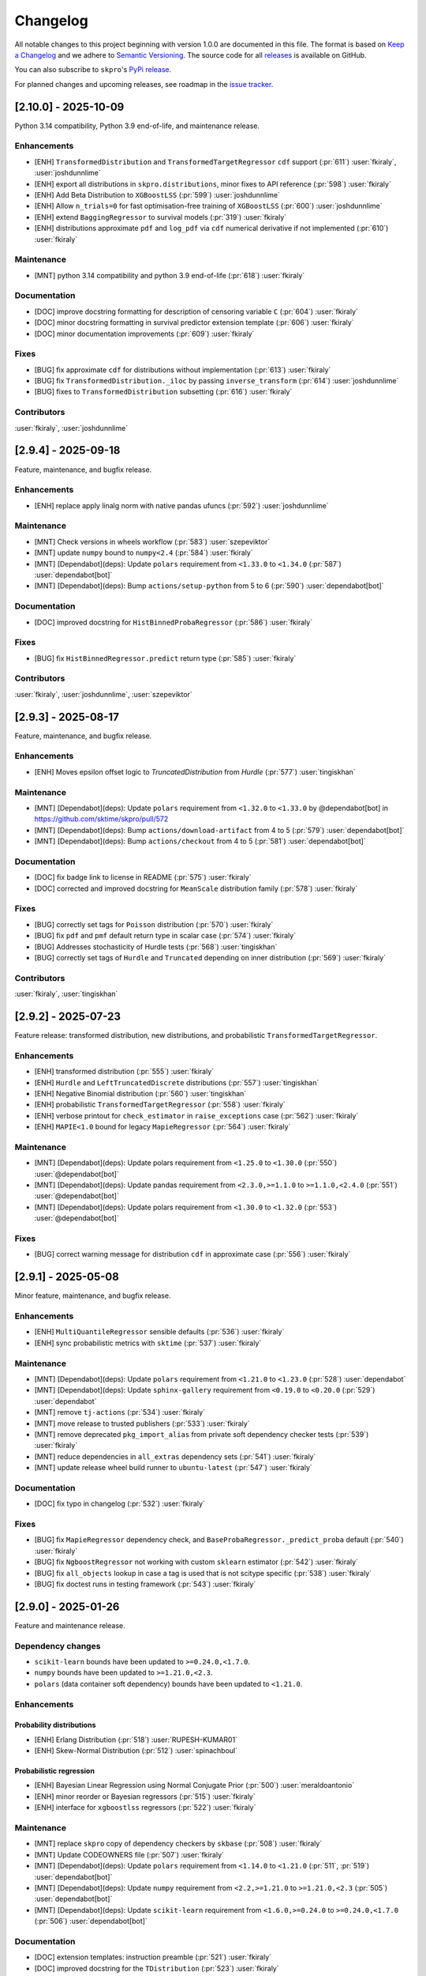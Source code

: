 =========
Changelog
=========

All notable changes to this project beginning with version 1.0.0 are
documented in this file. The format is based on
`Keep a Changelog <https://keepachangelog.com/en/1.0.0/>`_ and we adhere
to `Semantic Versioning <https://semver.org/spec/v2.0.0.html>`_. The source
code for all `releases <https://github.com/sktime/skpro/releases>`_
is available on GitHub.

You can also subscribe to ``skpro``'s
`PyPi release <https://libraries.io/pypi/skpro>`_.

For planned changes and upcoming releases, see roadmap in the
`issue tracker <https://github.com/sktime/skpro/issues>`_.


[2.10.0] - 2025-10-09
=====================

Python 3.14 compatibility, Python 3.9 end-of-life, and maintenance release.

Enhancements
~~~~~~~~~~~~

* [ENH] ``TransformedDistribution`` and ``TransformedTargetRegressor`` ``cdf`` support (:pr:`611`) :user:`fkiraly`, :user:`joshdunnlime`
* [ENH] export all distributions in ``skpro.distributions``, minor fixes to API reference (:pr:`598`) :user:`fkiraly`
* [ENH] Add Beta Distribution to ``XGBoostLSS`` (:pr:`599`) :user:`joshdunnlime`
* [ENH] Allow ``n_trials=0`` for fast optimisation-free training of ``XGBoostLSS`` (:pr:`600`) :user:`joshdunnlime`
* [ENH] extend ``BaggingRegressor`` to survival models (:pr:`319`) :user:`fkiraly`
* [ENH] distributions approximate ``pdf`` and ``log_pdf`` via ``cdf`` numerical derivative if not implemented (:pr:`610`) :user:`fkiraly`

Maintenance
~~~~~~~~~~~

* [MNT] python 3.14 compatibility and python 3.9 end-of-life (:pr:`618`) :user:`fkiraly`

Documentation
~~~~~~~~~~~~~

* [DOC] improve docstring formatting for description of censoring variable ``C`` (:pr:`604`) :user:`fkiraly`
* [DOC] minor docstring formatting in survival predictor extension template (:pr:`606`) :user:`fkiraly`
* [DOC] minor documentation improvements (:pr:`609`) :user:`fkiraly`

Fixes
~~~~~

* [BUG] fix approximate ``cdf`` for distributions without implementation (:pr:`613`) :user:`fkiraly`
* [BUG] fix ``TransformedDistribution._iloc`` by passing ``inverse_transform`` (:pr:`614`) :user:`joshdunnlime`
* [BUG] fixes to ``TransformedDistribution`` subsetting (:pr:`616`) :user:`fkiraly`

Contributors
~~~~~~~~~~~~

:user:`fkiraly`,
:user:`joshdunnlime`


[2.9.4] - 2025-09-18
====================

Feature, maintenance, and bugfix release.

Enhancements
~~~~~~~~~~~~

* [ENH] replace apply linalg norm with native pandas ufuncs (:pr:`592`) :user:`joshdunnlime`

Maintenance
~~~~~~~~~~~

* [MNT] Check versions in  wheels workflow (:pr:`583`) :user:`szepeviktor`
* [MNT] update ``numpy`` bound to ``numpy<2.4`` (:pr:`584`) :user:`fkiraly`
* [MNT] [Dependabot](deps): Update ``polars`` requirement from ``<1.33.0`` to ``<1.34.0`` (:pr:`587`) :user:`dependabot[bot]`
* [MNT] [Dependabot](deps): Bump ``actions/setup-python`` from 5 to 6 (:pr:`590`) :user:`dependabot[bot]`

Documentation
~~~~~~~~~~~~~

* [DOC] improved docstring for ``HistBinnedProbaRegressor`` (:pr:`586`) :user:`fkiraly`

Fixes
~~~~~

* [BUG] fix ``HistBinnedRegressor.predict`` return type (:pr:`585`) :user:`fkiraly`

Contributors
~~~~~~~~~~~~

:user:`fkiraly`,
:user:`joshdunnlime`,
:user:`szepeviktor`


[2.9.3] - 2025-08-17
====================

Feature, maintenance, and bugfix release.

Enhancements
~~~~~~~~~~~~

* [ENH] Moves epsilon offset logic to `TruncatedDistribution` from `Hurdle` (:pr:`577`) :user:`tingiskhan`

Maintenance
~~~~~~~~~~~

* [MNT] [Dependabot](deps): Update ``polars`` requirement from ``<1.32.0`` to ``<1.33.0`` by @dependabot[bot] in https://github.com/sktime/skpro/pull/572
* [MNT] [Dependabot](deps): Bump ``actions/download-artifact`` from 4 to 5 (:pr:`579`) :user:`dependabot[bot]`
* [MNT] [Dependabot](deps): Bump ``actions/checkout`` from 4 to 5 (:pr:`581`) :user:`dependabot[bot]`

Documentation
~~~~~~~~~~~~~

* [DOC] fix badge link to license in README (:pr:`575`) :user:`fkiraly`
* [DOC] corrected and improved docstring for ``MeanScale`` distribution family (:pr:`578`) :user:`fkiraly`

Fixes
~~~~~

* [BUG] correctly set tags for ``Poisson`` distribution (:pr:`570`) :user:`fkiraly`
* [BUG] fix ``pdf`` and ``pmf`` default return type in scalar case (:pr:`574`) :user:`fkiraly`
* [BUG] Addresses stochasticity of Hurdle tests (:pr:`568`) :user:`tingiskhan`
* [BUG] correctly set tags of ``Hurdle`` and ``Truncated`` depending on inner distribution (:pr:`569`) :user:`fkiraly`

Contributors
~~~~~~~~~~~~

:user:`fkiraly`,
:user:`tingiskhan`


[2.9.2] - 2025-07-23
====================

Feature release: transformed distribution, new distributions, and probabilistic ``TransformedTargetRegressor``.

Enhancements
~~~~~~~~~~~~

* [ENH] transformed distribution (:pr:`555`) :user:`fkiraly`
* [ENH] ``Hurdle`` and ``LeftTruncatedDiscrete`` distributions (:pr:`557`) :user:`tingiskhan`
* [ENH] Negative Binomial distribution (:pr:`560`) :user:`tingiskhan`
* [ENH] probabilistic ``TransformedTargetRegressor`` (:pr:`558`) :user:`fkiraly`
* [ENH] verbose printout for ``check_estimator`` in ``raise_exceptions`` case (:pr:`562`) :user:`fkiraly`
* [ENH] ``MAPIE<1.0`` bound for legacy ``MapieRegressor`` (:pr:`564`) :user:`fkiraly`

Maintenance
~~~~~~~~~~~

* [MNT] [Dependabot](deps): Update polars requirement from ``<1.25.0`` to ``<1.30.0`` (:pr:`550`) :user:`@dependabot[bot]`
* [MNT] [Dependabot](deps): Update pandas requirement from ``<2.3.0,>=1.1.0`` to ``>=1.1.0,<2.4.0`` (:pr:`551`) :user:`@dependabot[bot]`
* [MNT] [Dependabot](deps): Update polars requirement from ``<1.30.0`` to ``<1.32.0``  (:pr:`553`) :user:`@dependabot[bot]`

Fixes
~~~~~

* [BUG] correct warning message for distribution ``cdf`` in approximate case (:pr:`556`) :user:`fkiraly`


[2.9.1] - 2025-05-08
====================

Minor feature, maintenance, and bugfix release.

Enhancements
~~~~~~~~~~~~

* [ENH] ``MultiQuantileRegressor`` sensible defaults (:pr:`536`) :user:`fkiraly`
* [ENH] sync probabilistic metrics with ``sktime`` (:pr:`537`) :user:`fkiraly`

Maintenance
~~~~~~~~~~~

* [MNT] [Dependabot](deps): Update ``polars`` requirement from ``<1.21.0`` to ``<1.23.0`` (:pr:`528`) :user:`dependabot`
* [MNT] [Dependabot](deps): Update ``sphinx-gallery`` requirement from ``<0.19.0`` to ``<0.20.0`` (:pr:`529`) :user:`dependabot`
* [MNT] remove ``tj-actions`` (:pr:`534`) :user:`fkiraly`
* [MNT] move release to trusted publishers (:pr:`533`) :user:`fkiraly`
* [MNT] remove deprecated ``pkg_import_alias`` from private soft dependency checker tests (:pr:`539`) :user:`fkiraly`
* [MNT] reduce dependencies in ``all_extras`` dependency sets (:pr:`541`) :user:`fkiraly`
* [MNT] update release wheel build runner to ``ubuntu-latest`` (:pr:`547`) :user:`fkiraly`

Documentation
~~~~~~~~~~~~~

* [DOC] fix typo in changelog (:pr:`532`) :user:`fkiraly`

Fixes
~~~~~

* [BUG] fix ``MapieRegressor`` dependency check, and ``BaseProbaRegressor._predict_proba`` default (:pr:`540`) :user:`fkiraly`
* [BUG] fix ``NgboostRegressor`` not working with custom ``sklearn`` estimator (:pr:`542`) :user:`fkiraly`
* [BUG] fix ``all_objects`` lookup in case a tag is used that is not scitype specific (:pr:`538`) :user:`fkiraly`
* [BUG] fix doctest runs in testing framework (:pr:`543`) :user:`fkiraly`


[2.9.0] - 2025-01-26
====================

Feature and maintenance release.

Dependency changes
~~~~~~~~~~~~~~~~~~

* ``scikit-learn`` bounds have been updated to ``>=0.24.0,<1.7.0``.
* ``numpy`` bounds have been updated to ``>=1.21.0,<2.3``.
* ``polars`` (data container soft dependency) bounds have been updated to ``<1.21.0``.

Enhancements
~~~~~~~~~~~~

Probability distributions
^^^^^^^^^^^^^^^^^^^^^^^^^

* [ENH] Erlang Distribution (:pr:`518`) :user:`RUPESH-KUMAR01`
* [ENH] Skew-Normal Distribution (:pr:`512`) :user:`spinachboul`

Probabilistic regression
^^^^^^^^^^^^^^^^^^^^^^^^

* [ENH] Bayesian Linear Regression using Normal Conjugate Prior (:pr:`500`) :user:`meraldoantonio`
* [ENH] minor reorder or Bayesian regressors (:pr:`515`) :user:`fkiraly`
* [ENH] interface for ``xgboostlss`` regressors (:pr:`522`) :user:`fkiraly`


Maintenance
~~~~~~~~~~~

* [MNT] replace ``skpro`` copy of dependency checkers by ``skbase`` (:pr:`508`) :user:`fkiraly`
* [MNT] Update CODEOWNERS file (:pr:`507`) :user:`fkiraly`
* [MNT] [Dependabot](deps): Update ``polars`` requirement from ``<1.14.0`` to ``<1.21.0`` (:pr:`511`, :pr:`519`) :user:`dependabot[bot]`
* [MNT] [Dependabot](deps): Update ``numpy`` requirement from ``<2.2,>=1.21.0`` to ``>=1.21.0,<2.3`` (:pr:`505`) :user:`dependabot[bot]`
* [MNT] [Dependabot](deps): Update ``scikit-learn`` requirement from ``<1.6.0,>=0.24.0`` to ``>=0.24.0,<1.7.0`` (:pr:`506`) :user:`dependabot[bot]`

Documentation
~~~~~~~~~~~~~

* [DOC] extension templates: instruction preamble (:pr:`521`) :user:`fkiraly`
* [DOC] improved docstring for the ``TDistribution`` (:pr:`523`) :user:`fkiraly`

Contributors
~~~~~~~~~~~~

:user:`fkiraly`,
:user:`meraldoantonio`,
:user:`RUPESH-KUMAR01`,
:user:`spinachboul`


[2.8.0] - 2024-11-17
====================

Feature and maintenance release.

Dependency changes
~~~~~~~~~~~~~~~~~~

* ``scikit-base`` bounds have been updated to ``>=0.6.1,<0.13.0``.
* ``pymc`` is now a soft dependency, for probabilistic regressors.
* ``polars`` (data container soft dependency) bounds have been updated to ``<1.14.0``.

Enhancements
~~~~~~~~~~~~

* [ENH] Creating a new Bayesian Regressor with ``pymc`` as a backend (:pr:`358`) :user:`meraldoantonio`
* [ENH] add suite test for docstring and ``get_test_params`` coverage (:pr:`482`) :user:`fkiraly`
* [ENH] Synchronize dependency checker with ``sktime`` counterpart (:pr:`490`) :user:`meraldoantonio`

Maintenance
~~~~~~~~~~~

* [MNT] fix failing ``code-quality`` CI step (:pr:`483`) :user:`fkiraly`
* [MNT] [Dependabot](deps): Update ``scikit-base`` requirement from ``<0.12.0,>=0.6.1`` to ``>=0.6.1,<0.13.0`` (:pr:`483`) :user:`dependabot[bot]`
* [MNT] [Dependabot](deps): Update ``sphinx-gallery`` requirement from ``<0.18.0`` to ``<0.19.0`` (:pr:`481`) :user:`dependabot[bot]`
* [MNT] [Dependabot](deps): Update ``sphinx-issues`` requirement from ``<5.0.0`` to ``<6.0.0`` (:pr:`484`) :user:`dependabot[bot]`
* [MNT] [Dependabot](deps): Update ``polars`` requirement from ``<1.10.0`` to ``<1.14.0`` (:pr:`491`) :user:`dependabot[bot]`
* [MNT] [Dependabot](deps): Bump codecov/codecov-action from ``4`` to ``5`` (:pr:`494`) :user:`dependabot[bot]`

Documentation
~~~~~~~~~~~~~

* [DOC] in docstring, rename ``Example``  to ``Examples`` sections (:pr:`487`) :user:`fkiraly`

Contributors
~~~~~~~~~~~~

:user:`fkiraly`,
:user:`meraldoantonio`


[2.7.0] - 2024-10-08
====================

Maintenance release with ``python 3.13`` support.

Also contains:

* new ``update`` unified interface point for probabilistic regressors,
  to enable online learning and Bayesian updates in models
* dependency updates

Dependency changes
~~~~~~~~~~~~~~~~~~

* ``skpro`` is now compatible with ``python 3.13``.
* ``scikit-base`` bounds have been updated to ``>=0.6.1,<0.12.0``.
* ``polars`` (data container soft dependency) bounds have been updated to ``<1.10.0``.
* dead (unimported) soft dependencies have been removed: ``attrs``, ``tabulate``, ``uncertainties``.

Core interface changes
~~~~~~~~~~~~~~~~~~~~~~

Probabilistic regressors and time-to-event predictors now have an ``update`` method.
The ``update`` method is the unified interface point for incremental fitting strategies,
such as online learning, efficient re-fit strategies, or Bayesian updates.

Whether a non-trivial ``update`` method is implemented depends on the specific estimator,
this can be inspected via the ``capability:update`` tag of the estimator.

Estimators without a dedicated ``update`` method, that is, those with
``capability:update=False``, implement the trivial ``update`` where no update
is performed, with the internal estimator state remaining unchanged.

Enhancements
~~~~~~~~~~~~

* [ENH] online update capability for probabilistic regressors (:pr:`462`) :user:`fkiraly`
* [ENH] online refitting strategy after N data points (:pr:`469`) :user:`fkiraly`
* [ENH] ``datatypes`` examples - docstrings, deepcopy (:pr:`466`) :user:`fkiraly`
* [ENH] sync proba predict utils with ``sktime`` (:pr:`465`) :user:`fkiraly`
* [ENH] minor refactor - remove unnecessary `__init__` methods in `datatypes` module (:pr:`475`) :user:`fkiraly`

Maintenance
~~~~~~~~~~~

* [MNT] ``python 3.13`` support, add ``3.13`` to CI test matrix (:pr:`471`) :user:`fkiraly`
* [MNT] differential testing - handle non-package changes in ``pyproject.toml`` (:pr:`472`) :user:`fkiraly`
* [MNT] change macos runners to ``macos-latest`` version (:pr:`477`) :user:`fkiraly`
* [MNT] [Dependabot](deps): Update ``scikit-base`` requirement from ``<0.10.0,>=0.6.1`` to ``>=0.6.1,<0.12.0`` (:pr:`468`) :user:`dependabot[bot]`
* [MNT] [Dependabot](deps): Update ``polars`` requirement from ``<1.7.0`` to ``<1.10.0`` (:pr:`473`) :user:`dependabot[bot]`


[2.6.0] - 2024-09-08
====================

Maintenance release with scheduled deprecations and updates.

Dependency changes
~~~~~~~~~~~~~~~~~~

* ``numpy`` bounds have been updated to ``>=1.21.0,<2.2``.
* ``scikit-base`` bounds have been updated to ``>=0.6.1,<0.10.0``.

Enhancements
~~~~~~~~~~~~

* [ENH] refactor ``datatypes`` mtypes - checkers, converters (:pr:`392`) :user:`fkiraly`
* [ENH] refactor ``datatypes`` mtypes - example fixtures (:pr:`458`) :user:`fkiraly`

Maintenance
~~~~~~~~~~~

* [MNT] [Dependabot](deps): Update ``scikit-base`` requirement from ``<0.9.0,>=0.6.1`` to ``>=0.6.1,<0.10.0`` (:pr:`454`) :user:`dependabot[bot]`
* [MNT] [Dependabot](deps): Update ``numpy`` requirement from ``<2.1,>=1.21.0`` to ``>=1.21.0,<2.2`` (:pr:`453`) :user:`dependabot[bot]`


[2.5.1] - 2024-09-07
====================

Minor feature and bugfix release.

Dependency changes
~~~~~~~~~~~~~~~~~~

* ``polars`` (data container and parallelization back-end) bounds have been updated to ``<1.7.0``

Enhancements
~~~~~~~~~~~~

* [ENH] Polars adapter enhancements (:pr:`449`) :user:`julian-fong`

Maintenance
~~~~~~~~~~~

* [MNT] [Dependabot](deps): Update polars requirement from ``<1.5.0`` to ``<1.7.0`` (:pr:`456`) :user:`dependabot[bot]`

Fixes
~~~~~

* [BUG] changelog utility: fix termination condition to retrieve merged PR (:pr:`448`) :user:`fkiraly`
* [BUG] Update ``skpro.utils.git_diff`` to fix issue with encoding  (:pr:`452`) :user:`julian-fong`
* [BUG] fix variance bug in ``DummyProbaRegressor`` (:pr:`455`) :user:`fkiraly`

Documentation
~~~~~~~~~~~~~

* [DOC] minor updates to ``README.md`` (:pr:`451`) :user:`fkiraly`

Contributors
~~~~~~~~~~~~

:user:`fkiraly`,
:user:`julian-fong`

[2.5.0] - 2024-08-02
====================

Maintenance release with scheduled deprecations and updates.

Kindly also note the python 3.8 End-of-life warning below.

Dependency changes
~~~~~~~~~~~~~~~~~~

* ``polars`` (data container soft dependency) bounds have been updated to ``<1.5.0``.

Deprecations and removals
~~~~~~~~~~~~~~~~~~~~~~~~~

Python 3.8 End-of-life
^^^^^^^^^^^^^^^^^^^^^^

``skpro`` now requires Python version ``>=3.9``.
No errors will be raised on Python 3.8, but test coverage and support for
Python 3.8 has been dropped.

Kindly note for context: python 3.8 will reach end of life
in October 2024, and multiple ``skpro`` core dependencies,
including ``scikit-learn``, have already dropped support for 3.8.

Probability distributions
^^^^^^^^^^^^^^^^^^^^^^^^^

* In QPD distributions, deprecated parameters ``dist_shape``, ``version``
  have been removed entirely. Instead of ``version``, users should use
  ``base_dist``. Instead of ``dist_shape``, users should pass an ``skpro``
  distribution to ``base_dist``, with the desired shape parameters.

Probabilistic regression
^^^^^^^^^^^^^^^^^^^^^^^^

* in probabilistic regressor tuners ``GridSearchCV``, ``RandomizedSearchCV``,
  use of ``joblib`` backend specific parameters ``n_jobs``,
  ``pre_dispatch`` have been removed.
  Users should pass backend parameters via the ``backend_params`` parameter instead.
* in ``GLMRegressor``, parameters have been reordered to be consistent with
  the docstring, after a deprecation period.

Contents
~~~~~~~~

* [MNT] python 3.8 end-of-life - remove 3.8 support and tags (:pr:`443`) :user:`fkiraly`
* [MNT] 2.5.0 deprecations and change actions (:pr:`443`) :user:`fkiraly`
* [MNT] ensure ``CyclicBoosting`` is consistent with deprecations in ``QPD_Johnson`` (:pr:`446`) :user:`fkiraly`
* [MNT] [Dependabot](deps): Update ``polars`` requirement from ``<1.3.0`` to ``<1.5.0``(:pr:`442`) :user:`dependabot[bot]`
* [MNT] release workflow: Upgrade deprecated pypa action parameter #6878 (:pr:`445`) :user:`szepeviktor`

Contributors
~~~~~~~~~~~~

:user:`fkiraly`,
:user:`szepviktor`


[2.4.2] - 2024-08-02
====================

Highlights
~~~~~~~~~~

* Multiclass classification reduction using Histograms (:pr:`410`) :user:`ShreeshaM07`
* ``DummyProbaRegressor`` - probabilistic dummy regressor (:pr:`437`) :user:`julian-fong`
* new probability distributions interfaced: Inverse Gamma, Truncated Normal (:pr:`415`, :pr:`421`) :user:`meraldoantonio`, :user:`ShreeshaM07`
* various ``numpy 2`` compatibility fixes (:pr:`414`, :pr:`436`) :user:`ShreeshaM07`, :user:`fkiraly`

Enhancements
~~~~~~~~~~~~

Data types, checks, conversions
^^^^^^^^^^^^^^^^^^^^^^^^^^^^^^^

* [ENH] Syncing datatypes module ``_check.py`` and ``_convert.py`` with ``sktime`` (:pr:`432`) :user:`julian-fong`

Probability distributions
^^^^^^^^^^^^^^^^^^^^^^^^^

* [ENH] Inverse Gamma distribution (:pr:`415`) :user:`meraldoantonio`
* [ENH] Truncated Normal distribution (:pr:`421`) :user:`ShreeshaM07`

Probabilistic regression
^^^^^^^^^^^^^^^^^^^^^^^^

* [ENH] Multiclass classification reduction using Histograms (:pr:`410`) :user:`ShreeshaM07`
* [ENH] ``DummyProbaRegressor`` - probabilistic dummy regressor (:pr:`437`) :user:`julian-fong`

Test framework
^^^^^^^^^^^^^^

* [ENH] differential testing for CI tests (:pr:`435`) :user:`fkiraly`

Fixes
~~~~~

Probability distributions
^^^^^^^^^^^^^^^^^^^^^^^^^

* [BUG] Histogram Distribution: address ``np.broadcast_arrays`` deprecation of writable return in ``numpy 2.0.0`` (:pr:`414`) :user:`ShreeshaM07`

Maintenance
~~~~~~~~~~~

* [MNT] [Dependabot](deps): Update scikit-survival requirement from ``<0.23.0`` to ``<0.24.0`` (:pr:`419`) :user:`dependabot[bot]`
* [MNT] [Dependabot](deps): Update polars requirement from ``<0.21.0`` to ``<1.1.0`` (:pr:`418`) :user:`dependabot[bot]`
* [MNT] [Dependabot](deps): Update polars requirement from ``<1.1.0`` to ``<1.2.0`` (:pr:`420`) :user:`dependabot[bot]`
* [MNT] [Dependabot](deps): Update polars requirement from ``<1.2.0`` to ``<1.3.0`` (:pr:`425`) :user:`dependabot[bot]`
* [MNT] [Dependabot](deps): Update sphinx-gallery requirement from ``<0.17.0`` to ``<0.18.0`` (:pr:`431`) :user:`dependabot[bot]`
* [MNT] [Dependabot](deps): Update sphinx requirement from ``!=7.2.0,<8.0.0`` to ``!=7.2.0,<9.0.0`` (:pr:`438`) :user:`dependabot[bot]`
* [MNT] sync differential testing utilities with ``sktime`` (:pr:`434`) :user:`fkiraly`
* [MNT] fix ``numpy 2`` incompatibility of ``Pareto`` distribution (:pr:`436`) :user:`fkiraly`

Contributors
~~~~~~~~~~~~

:user:`fkiraly`,
:user:`julian-fong`,
:user:`meraldoantonio`,
:user:`ShreeshaM07`


[2.4.1] - 2024-06-26
====================

Maintenance hotfix release with ``scipy 1.14.X`` compatibility.


[2.4.0] - 2024-06-23
====================

Maintenance release with ``numpy 2.0.X`` compatibility, scheduled
deprecations and updates.

Dependency changes
~~~~~~~~~~~~~~~~~~

* ``numpy`` bounds have been updated to ``>=1.21.0,<2.1.0``.

Contents
~~~~~~~~

* [MNT] increase ``numpy`` bound to ``numpy < 2.1``, ``numpy 2`` compatibility
  (:pr:`393`) :user:`fkiraly`
* [MNT] 2.4.0 deprecations and change actions (:pr:`404`) :user:`fkiraly`


[2.3.2] - 2024-06-22
====================

Highlights
~~~~~~~~~~

* ``GLM`` now supports multiple ``distributions`` and ``link`` function
  (:pr:`384`) :user:`ShreeshaM07`
* new metrics: interval width, area under calibration curve (:pr:`391`) :user:`fkiraly`
* histogram distribution (:pr:`382`) :user:`ShreeshaM07`
* new distributions with non-negative support:
  Half Normal, Half Cauchy, Half Logistic, Log Laplace, Pareto
  (:pr:`363`, :pr:`371`, :pr:`373`, :pr:`374`, :pr:`396`)
  :user:`SaiRevanth25`, :user:`sukjingitsit`
* mean-scale family of distributions, composable with any real distribution
  (:pr:`282`) :user:`fkiraly`

Enhancements
~~~~~~~~~~~~

Probability distributions
^^^^^^^^^^^^^^^^^^^^^^^^^

* [ENH] mean-scale family of distributions, composite (:pr:`282`) :user:`fkiraly`
* [ENH] Half Normal Distribution (:pr:`363`) :user:`SaiRevanth25`
* [ENH] Half Cauchy Distribution (:pr:`371`) :user:`SaiRevanth25`
* [ENH] Half Logistic Distribution (:pr:`373`) :user:`SaiRevanth25`
* [ENH] Log Laplace Distribution (:pr:`374`) :user:`SaiRevanth25`
* [ENH] Histogram distribution (:pr:`382`) :user:`ShreeshaM07`
* [ENH] Pareto distribution (:pr:`396`) :user:`sukjingitsit`

Probabilistic regression
^^^^^^^^^^^^^^^^^^^^^^^^

* [ENH] ``GLM`` with multiple ``distributions`` and ``link`` function support (:pr:`384`) :user:`ShreeshaM07`
* [ENH] interval width and area under calibration curve metrics (:pr:`391`) :user:`fkiraly`

Test framework
^^^^^^^^^^^^^^

* [ENH] Tests for polars support for estimators (:pr:`370`) :user:`julian-fong`

Fixes
~~~~~

Probability distributions
^^^^^^^^^^^^^^^^^^^^^^^^^

* [BUG] fix ``test_methods_p`` logic when ``shuffle`` is ``True`` (:pr:`381`) :user:`ShreeshaM07`
* [BUG] ensure ``index`` and ``columns`` are taken into account in broadcasting if ``bc_params`` are set (:pr:`403`) :user:`fkiraly`

Probabilistic regression
^^^^^^^^^^^^^^^^^^^^^^^^

* [BUG] bugfix when ``None`` was specified for ``max_iter`` parameter in sklearn regressors (:pr:`386`) :user:`julian-fong`

Survival and time-to-event prediction
~~~~~~~~~~~~~~~~~~~~~~~~~~~~~~~~~~~~~

* [BUG] bugfix on #387 - changed paramset 3 to use ``ConditionUncensored`` instead of ``CoxPH`` (:pr:`388`) :user:`julian-fong`

Maintenance
~~~~~~~~~~~

* [MNT] Deprecation message for ``CyclicBoosting`` changes (:pr:`320`) :user:`setoguchi-naoki`
* [MNT] make ``BaseArrayDistribution`` private (:pr:`401`) :user:`fkiraly`

Documentation
~~~~~~~~~~~~~

* [DOC] fix typo in survival models API reference (:pr:`368`) :user:`fkiraly`
* [DOC] add ``scipy`` reference to interfaced distributions (:pr:`379`) :user:`fkiraly`
* [DOC] in API reference, order distributions by support (:pr:`400`) :user:`fkiraly`

Contributors
~~~~~~~~~~~~

:user:`fkiraly`,
:user:`julian-fong`,
:user:`SaiRevanth25`,
:user:`setoguchi-naoki`,
:user:`ShreeshaM07`,
:user:`sukjingitsit`


[2.3.1] - 2024-05-26
====================

Maintenance release with ``scikit-learn 1.5.X`` and ``scikit-base 0.8.X``
compatibility and minor enhancements.

Dependency changes
~~~~~~~~~~~~~~~~~~

* ``scikit-base`` bounds have been updated to ``>=0.6.1,<0.9.0``.
* ``scikit-learn`` bounds have been updated to ``>=0.24.0,<1.6.0``.

Deprecations and removals
~~~~~~~~~~~~~~~~~~~~~~~~~

* in probabilistic regressor tuners ``GridSearchCV``, ``RandomizedSearchCV``,
  use of ``joblib`` backend specific parameters ``n_jobs``,
  ``pre_dispatch`` has been deprecated, and will be removed in ``skpro`` 2.5.0.
  Users should pass backend parameters via the ``backend_params`` parameter instead.

Enhancements
~~~~~~~~~~~~

* [ENH] make ``get_packages_with_changed_specs`` safe to mutation of return
  (:pr:`348`) :user:`fkiraly`
* [ENH] EnbPI regressor for conformal prediction
  intervals (:pr:`343`) :user:`fkiraly`
* [ENH] improved default function to plot via ``BaseDistribution.plot``,
  depending on distribution type (:pr:`353`) :user:`fkiraly`
* [ENH] iid array distribution (:pr:`347`) :user:`fkiraly`
* [ENH] Correct algorithm in ``EnbpiRegressor`` (:pr:`351`) :user:`fkiraly`
* [ENH] Gamma Distribution (:pr:`355`) :user:`ShreeshaM07`
* [ENH] Alpha distribution (:pr:`356`) :user:`SaiRevanth25`

Fixes
~~~~~

* [BUG] fix ``test_run_test_for_class`` test logic (:pr:`345`) :user:`fkiraly`
* [BUG] fix ``random_state`` handling in ``BootstrapRegressor``
  (:pr:`344`) :user:`fkiraly`
* [BUG] fix ``spl`` index when subsetting ``Empirical`` distribution
  via ``iat`` (:pr:`352`) :user:`fkiraly`

Maintenance
~~~~~~~~~~~

* [MNT] isolate imports in ``changelog.py`` build util (:pr:`339`) :user:`fkiraly`
* [MNT] remove legacy base modules (:pr:`80`) :user:`fkiraly`
* [MNT] [Dependabot](deps): Update sphinx-design requirement from ``<0.6.0`` to
  ``<0.7.0`` (:pr:`357`) :user:`dependabot[bot]`
* [MNT] [Dependabot](deps): Update scikit-learn requirement from ``<1.5.0,>=0.24.0``
  to ``>=0.24.0,<1.6.0`` (:pr:`354`) :user:`dependabot[bot]`
* [MNT] Update ``scikit-base`` requirement from
  ``<0.8.0,>=0.6.1`` to ``>=0.6.1,<0.9.0`` (:pr:`366`) :user:`fkiraly`

Documentation
~~~~~~~~~~~~~

* [DOC] minor docs improvements (:pr:`359`) :user:`fkiraly`
* [DOC] fix download shields in readme (:pr:`360`) :user:`fkiraly`
* [DOC] fixing download shields in README (:pr:`361`) :user:`fkiraly`
* [DOC] fixing download shields in README (:pr:`362`) :user:`fkiraly`

Contributors
~~~~~~~~~~~~

:user:`fkiraly`,
:user:`SaiRevanth25`,
:user:`ShreeshaM07`


[2.3.0] - 2024-05-16
====================

Highlights
~~~~~~~~~~

* new tutorial notebooks for survival prediction and probability distributions (:pr:`303`, :pr:`305`) :user:`fkiraly`
* interface to ``ngboost`` probabilistic regressor and survival predictor (:pr:`215`, :pr:`301`, :pr:`309`, :pr:`332`) :user:`ShreeshaM07`
* interface to Poisson regressor from ``sklearn`` (:pr:`213`) :user:`nilesh05apr`
* probability distributions rearchitecture, including scalar valued distributions, e.g., ``Normal(mu=0, sigma=1)`` - see "core interface changes"
* probability distributions: illustrative and didactic plotting functionality, e.g., ``my_normal.plot("pdf")`` (:pr:`275`) :user:`fkiraly`
* more distributions: beta, chi-squared, delta, exponential, uniform - :user:`an20805`,
  :user:`malikrafsan`, :user:`ShreeshaM07`, :user:`sukjingitsit`

Core interface changes
~~~~~~~~~~~~~~~~~~~~~~

Probability distributions have been rearchitected with API improvements:

* all changes are fully downwards compatible with the previous API.
* distributions can now be scalar valued, e.g., ``Normal(mu=0, sigma=1)``.
  More generally, all distributions behave as scalar distributions if
  ``index`` and ``columns`` are not passed and all parameters passed are scalar.
  or scalar-like. In this case, methods such as ``pdf``,
  ``cdf`` or ``sample`` will return scalar (float) values instead of ``pd.DataFrame``.
* ``ndim`` and ``shape`` - distributions now possess an ``ndim`` property, which evaluates to 0 for
  scalar distributions, and 2 otherwise. The ``shape`` property evaluates to
  the empty tuple for scalar distributions, and to a 2-tuple with the shape for
  array-like distributions. This is in line with ``numpy`` conventions.
* ``plot`` - distributions now have a ``plot`` method, which can be used to plot any
  method of the distribution. The method is called as ``my_distr.plot("pdf")``
  or ``my_distribution.plot("cdf")``, or similar.
  If the distribution is scalar, this will create a single ``matplotlib`` plot in
  an ``ax`` object. DataFrame-like distributions will create a plot for each
  marginal component, returning ``fig`` with an array of ``ax`` objects, of same
  shape as the distribution object.
* ``head``, ``tail`` - distributions now possess ``head`` and ``tail`` methods,
  which return the first
  and last ``n`` rows of the distribution, respectively. This is useful for
  inspecting the distribution object in a Jupyter notebook, in particular when
  combined with ``plot``.
* ``at``, ``iat`` - distributions now possess ``at`` and ``iat`` subsetters,
  which can be used to
  subset a DataFrame-like distribution to a scalar distribution at a given
  integer index or location index, respectively.
* ``pdf``, ``pmf`` - all distributions
  now possess a ``pdf`` and ``pmf`` method, for probability density
  function and probability mass function. These are available for all distributions,
  continuous, discrete, and mixed. ``pdf`` returns the density of the continuous part
  of the distribution, ``pmf`` the mass of the discrete part. Continuous distributions
  will return 0 for ``pmf``, discrete distributions will return 0 for ``pdf``.
  Logarithmic versions of these methods are available as ``log_pdf`` and ``log_pmf``,
  these may be more numerically stable.
* ``surv``, ``haz`` - distributions now possess
  shorthand methods to return survival function evaluates,
  ``surv``, and hazard function evaluates, ``haz``. These are available for
  all distributions. In case of mixed distributions, hazard is computed with the
  continuous part of the distribution.
* ``distr:paramtype`` tag - distributions are now annotated with a new public tag:
  ``distr:paramtype`` indicates whether
  the distribution is ``"parametric"``, ``"non-parametric"``, or ``"composite"``.
  Parametric distributions have only numpy array-like or categorical parameters.
  Non-parametric distributions may have further types of parameters such as data-like,
  but no distributions. Composite distributions have other distributions as parameters.
* ``to_df``, ``get_params_df`` - parametric distributions
  now provide methods ``to_df``, ``get_params_df``,
  which allow to return distribution parameters coerced to ``DataFrame``, or ``dict``
  of ``DataFrame``, keyed by parameter names, respectively.
* the extension contract for distributions has been changed to a boilerplate layered
  design. Extenders will now implement private methods such as ``_pdf``, ``_cdf``,
  instead of overriding the public interface. This allows for more flexibility in
  boilerplate design, and ensures more consistent behavior across distributions.
  The new extension contract is documented in the new ``skpro`` extension template,
  ``extension_templates/distributions.py``.

Deprecations and removals
~~~~~~~~~~~~~~~~~~~~~~~~~

* At version 2.4.0, the ``bound`` parameter will be removed
  from the ``CyclicBoosting`` probabilistic
  supervised regression estimator, and will be replaced by use of ``lower`` or
  ``upper``. To retain previous behaviour, users should replace ``bound="U"``
  with ``upper=None`` and ``lower=None``; ``bound="L"`` with ``upper=None`` and
  ``lower`` set to the value of the lower bound; and ``bound="B"`` with both
  ``upper`` and ``lower`` set to the respective values.
  To silence the warnings and prevent exceptions occurring from 2.4.0,
  users should not explicitly set ``bounds``, and ensure values for any subsequent
  parameters are set as keyword arguments, not positional arguments.

Enhancements
~~~~~~~~~~~~

Probability distributions
^^^^^^^^^^^^^^^^^^^^^^^^^

* [ENH] probability distributions - boilerplate refactor (:pr:`265`) :user:`fkiraly`
* [ENH] probability distributions: convenience feature to coerce ``index`` and ``columns`` to ``pd.Index`` (:pr:`276`) :user:`fkiraly`
* [ENH] distribution ``quantile`` method for scalar distributions (:pr:`277`) :user:`fkiraly`
* [ENH] systematic suite tests for scalar probability distributions (:pr:`278`) :user:`fkiraly`
* [ENH] scalar test cases for probability distributions (:pr:`279`) :user:`fkiraly`
* [ENH] activate tests for distribution base class defaults (:pr:`266`) :user:`fkiraly`
* [ENH] probability distributions: illustrative and didactic plotting functionality (:pr:`275`) :user:`fkiraly`
* [ENH] Uniform Continuous distribution (:pr:`223`) :user:`an20805`
* [ENH] Chi-Squared Distribution (:pr:`217`) :user:`sukjingitsit`
* [ENH] Adapter for Scipy Distributions (:pr:`287`) :user:`malikrafsan`
* [ENH] simplify coercion in ``BaseDistribution._log_pdf`` and ``_pdf`` default (:pr:`293`) :user:`fkiraly`
* [ENH] Beta Distribution (:pr:`298`) :user:`malikrafsan`
* [ENH] distributions: ``pmf`` and ``log_pmf`` method (:pr:`295`) :user:`fkiraly`
* [ENH] Delta distribution (:pr:`299`) :user:`fkiraly`
* [ENH] distributions: survival and hazard function and defaults (:pr:`294`) :user:`fkiraly`
* [ENH] improved ``Empirical`` distribution - scalar mode, new API compatibility (:pr:`307`) :user:`fkiraly`
* [ENH] increase distribution default ``plot`` resolution (:pr:`308`) :user:`fkiraly`
* [ENH] distribution ``get_params`` in data frame format (:pr:`285`) :user:`fkiraly`
* [ENH] ``head`` and ``tail`` for distribution objects (:pr:`310`) :user:`fkiraly`
* [ENH] full support of hierarchical ``MultiIndex`` ``index`` in ``Empirical`` distribution, tests (:pr:`314`) :user:`fkiraly`
* [ENH] ``at`` and ``iat`` subsetters for distributions (:pr:`274`) :user:`fkiraly`
* [ENH] ``Exponential`` distribution (:pr:`325`) :user:`ShreeshaM07`
* [ENH] ``Mixture`` distribution upgrade - refactor to new extension interface, support scalar case (:pr:`315`) :user:`fkiraly`
* [ENH] native implementation of Johnson QPD family, explicit pdf (:pr:`327`) :user:`fkiraly`
* [ENH] improved defaults for ``BaseDistribution`` ``_mean``, ``_var``, and ``_energy_x`` (:pr:`330`) :user:`fkiraly`

Probabilistic regression
^^^^^^^^^^^^^^^^^^^^^^^^

* [ENH] interface to ``ngboost`` (:pr:`215`) :user:`ShreeshaM07`
* [ENH] interfacing Poisson regressor from sklearn (:pr:`213`) :user:`nilesh05apr`
* [ENH] refactor ``NGBoostRegressor`` to inherit ``NGBoostAdapter`` (:pr:`309`) :user:`ShreeshaM07`
* [ENH] ``Exponential`` dist in ``NGBoostRegressor``, ``NGBoostSurvival`` (:pr:`332`) :user:`ShreeshaM07`

Survival and time-to-event prediction
~~~~~~~~~~~~~~~~~~~~~~~~~~~~~~~~~~~~~

* [ENH] Delta point prediction baseline regressor (:pr:`300`) :user:`fkiraly`
* [ENH] Interface ``NGBSurvival`` from ``ngboost`` (:pr:`301`) :user:`ShreeshaM07`
* [ENH] in ``ConditionUncensored`` reducer, ensure coercion to float of ``C`` (:pr:`318`) :user:`fkiraly`

Test framework
^^^^^^^^^^^^^^

* [MNT] faster collection of differential tests through caching, test if pyproject change (:pr:`296`) :user:`fkiraly`

Fixes
~~~~~

Probability distributions
^^^^^^^^^^^^^^^^^^^^^^^^^

* [BUG] bugfixes for distribution base class default methods (:pr:`281`) :user:`fkiraly`
* [BUG] fix ``Empirical`` index to be ``pd.MultiIndex`` for hierarchical data index (:pr:`286`) :user:`fkiraly`
* [BUG] update Johnson QPDistributions with bugfixes and vectorization (cyclic-boosting ver.1.4.0) (:pr:`232`) :user:`setoguchi-naoki`
* [BUG] ``BaseDistribution._var``: fix missing factor 2 in Monte Carlo variance default method (:pr:`331`) :user:`fkiraly`

Survival and time-to-event prediction
~~~~~~~~~~~~~~~~~~~~~~~~~~~~~~~~~~~~~

* [BUG] fix ``CoxPH`` handling of ``statsmodels`` ``status`` variable (:pr:`306`) :user:`fkiraly`
* [BUG] fix survival metrics if ``C_true=None`` is passed (:pr:`316`) :user:`fkiraly`

Maintenance
~~~~~~~~~~~

* [MNT] [Dependabot](deps): Update ``sphinx-gallery`` requirement from ``<0.16.0`` to ``<0.17.0`` (:pr:`288`) :user:`dependabot[bot]`
* [MNT] move GHA runners consistently to ``ubuntu-latest``, ``windows-latest``, ``macos-13`` (:pr:`272`) :user:`fkiraly`
* [MNT] set macos runner for release workflow to ``macos-13`` (:pr:`273`) :user:`fkiraly`
* [MNT] fix binder environment (:pr:`297`) :user:`fkiraly`
* [MNT] moving ensemble regressors to ``regression.ensemble`` (:pr:`302`) :user:`fkiraly`
* [MNT] remove ``findiff`` soft dependency (:pr:`328`) :user:`fkiraly`
* [MNT] deprecation handling for ``CyclicBoosting`` (:pr:`329`) :user:`fkiraly`, :user:`setoguchi-naoki`
* [MNT] fix repository variables in changelog generator (:pr:`333`) :user:`fkiraly`

Documentation
~~~~~~~~~~~~~

* [DOC] add ``zenodo`` citation badge in README (:pr:`262`) :user:`fkiraly`
* [DOC] fix typo in changelog link (:pr:`263`) :user:`fkiraly`
* [DOC] typo fixes in Fisk AFT docstring (:pr:`264`) :user:`fkiraly`
* [DOC] fix minor typos in the changelog (:pr:`268`) :user:`fkiraly`
* [DOC] fixes to extension templates (:pr:`270`) :user:`fkiraly`
* [DOC] remove legacy examples (:pr:`271`) :user:`fkiraly`
* [DOC] correcting 2024 changelog dates (:pr:`280`) :user:`fkiraly`
* [DOC] add missing contributors to ``all-contributorsrc`` - :user:`an20805`, :user:`duydl`, :user:`sukjingitsit` (:pr:`284`) :user:`fkiraly`
* [DOC] tutorial notebook for probability distributions (:pr:`303`) :user:`fkiraly`
* [DOC] tutorial notebook for survival prediction (:pr:`305`) :user:`fkiraly`
* [DOC] visualizations for first intro vignette in intro notebook and minor updates (:pr:`311`) :user:`fkiraly`
* [DOC] improve docstrings of metrics (:pr:`317`) :user:`fkiraly`
* [DOC] Fix typos throughout the codebase (:pr:`338`) :user:`szepeviktor`

Contributors
~~~~~~~~~~~~

:user:`an20805`,
:user:`fkiraly`,
:user:`malikrafsan`,
:user:`nilesh05apr`,
:user:`setoguchi-naoki`,
:user:`ShreeshaM07`,
:user:`sukjingitsit`,
:user:`szepeviktor`


[2.2.2] - 2024-04-20
====================

Highlights
~~~~~~~~~~

* ``lifelines`` predictive survival regressors are available as ``skpro`` estimators:
  accelerated failure time (Fisk, Log-normal, Weibull), CoxPH variants,
  Aalen additive model (:pr:`247`, :pr:`258`, :pr:`260`) :user:`fkiraly`
* ``scikit-survival`` predictive survival regressors are available as ``skpro`` estimators:
  CoxPH variants, CoxNet, survival tree and forest, survival gradient boosting (:pr:`237`) :user:`fkiraly`
* GLM regressor using ``statsmodels`` ``GLM``, with Gaussian link (:pr:`222`) :user:`julian-fong`
* various survival type distributions added: log-normal, logistic, Fisk (=log-logistic), Weibull
  (:pr:`218`, :pr:`241`, :pr:`242`, :pr:`259`) :user:`bhavikar`, :user:`malikrafsan`, :user:`fkiraly`
* Poisson distribution added (:pr:`226`) :user:`fkiraly`


Core interface changes
~~~~~~~~~~~~~~~~~~~~~~

Probability distributions
^^^^^^^^^^^^^^^^^^^^^^^^^

* Probability distributions (``BaseDistribution``) now have a ``len`` method,
  which returns the number of number of rows of the distribution, this is the same
  as the ``len`` of a ``pd.DataFrame`` returned by ``sample``.
* the interface now supports discrete distributions and those with integer support.
  Such distributions implement ``pmf`` and ``log_pmf`` methods.

Enhancements
~~~~~~~~~~~~

Probability distributions
^^^^^^^^^^^^^^^^^^^^^^^^^

* [ENH] Log-normal probability distribution (:pr:`218`) :user:`bhavikar`
* [ENH] Poisson distribution (:pr:`226`) :user:`fkiraly`
* [ENH] make ``Empirical`` distribution compatible with multi-index rows (:pr:`233`) :user:`fkiraly`
* [ENH] empirical quantile parameterized distribution (:pr:`236`) :user:`fkiraly`
* [ENH] add ``len`` of ``BaseDistribution``, test ``shape``, ``len``, indices (:pr:`239`) :user:`fkiraly`
* [ENH] Logistic distribution (:pr:`241`) :user:`malikrafsan`
* [ENH] Weibull distribution (:pr:`242`) :user:`malikrafsan`
* [ENH] delegator class for distributions (:pr:`252`) :user:`fkiraly`
* [ENH] Johnson QP-distributions - add some missing capability tags (:pr:`253`) :user:`fkiraly`
* [ENH] remove stray ``_get_bc_params`` from ``LogNormal`` (:pr:`256`) :user:`fkiraly`
* [ENH] Fisk distribution aka log-logistic distribution (:pr:`259`) :user:`fkiraly`

Probabilistic regression
^^^^^^^^^^^^^^^^^^^^^^^^

* [ENH] ``GLMRegressor`` using statsmodels ``GLM`` with Gaussian link (:pr:`222`) :user:`julian-fong`
* [ENH] added test parameters for probabilistic metrics (:pr:`234`) :user:`fkiraly`

Survival and time-to-event prediction
~~~~~~~~~~~~~~~~~~~~~~~~~~~~~~~~~~~~~

* [ENH] adapter to ``scikit-survival``, all distributional survival regressors interfaced (:pr:`237`) :user:`fkiraly`
* [ENH] adapter to ``lifelines``, most distributional survival regressors interfaced (:pr:`247`) :user:`fkiraly`
* [ENH] log-normal AFT model from ``lifelines`` (:pr:`258`) :user:`fkiraly`
* [ENH] log-logistic/Fisk AFT model from ``lifelines`` (:pr:`260`) :user:`fkiraly`

Test framework
^^^^^^^^^^^^^^

* [ENH] refactor test scenario creation to be lazy rather than on module load (:pr:`245`) :user:`fkiraly`

Fixes
~~~~~

Probability distributions
^^^^^^^^^^^^^^^^^^^^^^^^^

* [BUG] bugfixes to QPD distributions - ``QPD_U``, ``QPD_S`` (:pr:`194`) :user:`fkiraly`
* [BUG] fixes to lognormal distribution  (:pr:`261`) :user:`fkiraly`

Documentation
~~~~~~~~~~~~~

* [DOC] documentation improvement for probabilistic metrics (:pr:`234`) :user:`fkiraly`
* [DOC] add :user:`julian-fong` to ``all-contributorsrc`` (:pr:`238`) :user:`fkiraly`
* [DOC] docstring with mathematical description for ``QPD_Empirical`` (:pr:`253`) :user:`fkiraly`

Maintenance
~~~~~~~~~~~

* [MNT] fix version pointer in readthedocs ``json`` (:pr:`225`) :user:`fkiraly`
* [MNT] fix broken api source links in latest docs version (:pr:`243`) :user:`duydl`

Contributors
~~~~~~~~~~~~

:user:`bhavikar`,
:user:`duydl`,
:user:`fkiraly`,
:user:`julian-fong`,
:user:`malikrafsan`


[2.2.1] - 2024-03-03
====================

Minor bugfix and maintenance release.

Contents
~~~~~~~~

* [ENH] migrate tests of distribution prediction metrics to ``skbase`` class
  (:pr:`208`) :user:`fkiraly`
* [BUG] fix dispatching of censoring information in probabilistic metrics
  (:pr:`208`) :user:`fkiraly`
* [BUG] fix missing location/scale in ``TDistribution`` (:pr:`210`) :user:`ivarzap`


[2.2.0] - 2024-02-08
====================

Highlights
~~~~~~~~~~

* interface to ``cyclic_boosting`` package (:pr:`144`) :user:`setoguchi-naoki`, :user:`FelixWick`
* framework support for probabilistic survival/time-to-event prediction with right censored data (:pr:`157`) :user:`fkiraly`
* basic set of time-to-event prediction estimators and survival prediction metrics (:pr:`161`, :pr:`198`) :user:`fkiraly`
* Johnson Quantile-Parameterized Distributions (QPD) with bounded and unbounded mode (:pr:`144`) :user:`setoguchi-naoki`, :user:`FelixWick`
* abstract parallelization backend, for benchmarking and tuning (:pr:`160`) :user:`fkiraly`, :user:`hazrulakmal`

Dependency changes
~~~~~~~~~~~~~~~~~~

* ``pandas`` bounds have been updated to ``>=1.1.0,<2.3.0``.

Core interface changes
~~~~~~~~~~~~~~~~~~~~~~

BaseObject and base framework
^^^^^^^^^^^^^^^^^^^^^^^^^^^^^

* estimators and objects now record author and maintainer information in the new
  tags ``"authors"`` and ``"maintainers"``. This is required only for estimators
  in ``skpro`` proper and compatible third party packages. It is also used to generate
  mini-package headers used in lookup functionality of the ``skpro`` webpage.
* the ``model_selection`` and ``benchmarking`` utilities now support abstract
  parallelization backends via the ``backend`` and ``backend_params`` arguments.
  This has been standardized to use the same backend options and syntax as the
  abstract parallelization backend in ``sktime``.

Probabilistic regression
^^^^^^^^^^^^^^^^^^^^^^^^

* all probabilistic regressors now accept an argument ``C`` in ``fit``,
  to pass censoring information. This is for API compatibility with survival
  and is ignored when passed to non-survival regressors, corresponding to the
  naive reduction strategy of "ignoring censoring information".
* existing pipelines, tuners and ensemble methods have been extended to support
  survival prediction - if ``C`` if passed, it is passed to the underlying
  components.

Survival and time-to-event prediction
~~~~~~~~~~~~~~~~~~~~~~~~~~~~~~~~~~~~~

* support for probabilistic survival or time-to-event prediction estimators
  with right censored data has been introduced. The interface and base class
  is identical to the tabular probabilistic regression interface, with the
  addition of a ``C`` argument to the ``fit`` methods.
  Regressors that genuinely support survival prediction have the
  ``capability: survival`` tag set to ``True`` in their metadata.
* an extension template for survival prediction has been added to the
  ``skpro`` extension templates, in ``extension_templates``
* the interface for probabilistic performance metrics has been extended to
  also accept censoring information, which can be passed via the optional ``C_true``
  argument, to all performance metrics. Metrics genuinely supporting survival
  prediction have the ``capability: survival`` tag set to ``True``. Other metrics
  still take the ``C_true`` argument, but ignore it. This corresponds to the
  naive reduction strategy of "ignoring censoring information".
* for pipelining and tuning, the existing compositors in ``model_selection``
  and ``regression.compose`` can be used, see above.
* for benchmarking, the existing benchmarking framework in ``benchmarking``
  can be used, it has been extended to support survival prediction and censoring
  information.

Enhancements
~~~~~~~~~~~~

BaseObject and base framework
^^^^^^^^^^^^^^^^^^^^^^^^^^^^^

* [ENH] author and maintainer tags, tags documented in regressor extension template
  (:pr:`187`) :user:`fkiraly`

Probability distributions
^^^^^^^^^^^^^^^^^^^^^^^^^

* [ENH] Johnson Quantile-Parameterized Distributions (QPD) with bounded and
  unbounded mode (:pr:`144`) :user:`setoguchi-naoki`, :user:`FelixWick`

Probabilistic regression
^^^^^^^^^^^^^^^^^^^^^^^^

* [ENH] Cyclic boosting interface (:pr:`144`) :user:`setoguchi-naoki`, :user:`FelixWick`
* [ENH] abstract parallelization backend, refactor of ``evaluate`` and tuners,
  extend evaluate and tuners to survival predictors (:pr:`160`) :user:`fkiraly`, :user:`hazrulakmal`

Survival and time-to-event prediction
~~~~~~~~~~~~~~~~~~~~~~~~~~~~~~~~~~~~~

* [ENH] support for survival/time-to-event prediction, statsmodels Cox PH model
  (:pr:`157`) :user:`fkiraly`
* [ENH] survival prediction compositor - reducers to tabular probabilistic regression
  (:pr:`161`) :user:`fkiraly`
* [ENH] survival prediction metrics - framework support and tests, SPLL, Harrell C
  (:pr:`198`) :user:`fkiraly`

Fixes
~~~~~

Probabilistic regression
^^^^^^^^^^^^^^^^^^^^^^^^

* [BUG] fix API non-compliance in ``sklearn`` variance prediction adapter (:pr:`192`) :user:`fkiraly`
* [BUG] fix defaulting logic for ``_predict_interval`` and ``_predict_quantiles`` when only ``_predict_var`` is implemented (:pr:`191`) :user:`fkiraly`
* [BUG] fix ``CyclicBoosting._predict_quantiles`` (:pr:`195`) :user:`fkiraly`
* [BUG] fix fallback for ``pdfnorm`` method, add metrics to tests (:pr:`204`) :user:`fkiraly`

Test framework
^^^^^^^^^^^^^^

* [BUG] fix lookup for specialized test classes (:pr:`189`) :user:`fkiraly`

Documentation
~~~~~~~~~~~~~

* [DOC] API reference for performance metrics (:pr:`206`) :user:`fkiraly`
* [DOC] README update for 2.2.0 (:pr:`207`) :user:`fkiraly`

Maintenance
~~~~~~~~~~~

* [MNT] [Dependabot](deps): Bump styfle/cancel-workflow-action from ``0.12.0`` to ``0.12.1`` (:pr:`183`) :user:`dependabot`
* [MNT] skip ``CyclicBoosting`` and QPD tests until #189 failures are resolved (:pr:`193`) :user:`fkiraly`
* [MNT] [Dependabot](deps-dev): Update pandas requirement from ``<2.2.0,>=1.1.0`` to ``>=1.1.0,<2.3.0`` (:pr:`182`) :user:`dependabot`
* [MNT] [Dependabot](deps): Bump codecov/codecov-action from 3 to 4 by (:pr:`201`) :user:`dependabot`
* [MNT] [Dependabot](deps): Bump pre-commit/action from ``3.0.0`` to ``3.0.1`` (:pr:`202`) :user:`dependabot`

Contributors
~~~~~~~~~~~~

:user:`FelixWick`,
:user:`fkiraly`,
:user:`hazrulakmal`,
:user:`setoguchi-naoki`


[2.1.3] - 2023-01-22
====================

``sklearn`` compatibility update:

* compatibility with ``sklearn 1.4.X``
* addition of ``feature_names_in_`` and ``n_features_in_`` default attributes
  to ``BaseProbaRegressor``, written to ``self`` in ``fit``

Dependency changes
~~~~~~~~~~~~~~~~~~

* ``sklearn`` bounds have been updated to ``<1.4.0,>=0.24.0``.

Core interface changes
~~~~~~~~~~~~~~~~~~~~~~

Probabilistic regression
^^^^^^^^^^^^^^^^^^^^^^^^

* probabilistic regressors will now always save attributes ``feature_names_in_``
  and ``n_features_in_`` to ``self`` in ``fit``.
  ``feature_names_in_`` is an 1D ``np.ndarray`` of feature names seen in ``fit``,
  ``n_features_in_`` is an ``int``, and equal to ``len(feature_names_in_)``.
* this ensures compatibility with ``sklearn``, where these attributes are expected.
* the new attributes can also be queried via the existing ``get_fitted_params``
  interface.

Enhancements
~~~~~~~~~~~~

* [ENH] in ``BaseRegressorProba.fit``, use ``"feature_names"`` metadata field
  to store feature names and write to ``self`` in ``fit`` (:pr:`180`) :user:`dependabot`

Maintenance
~~~~~~~~~~~

* [MNT] [Dependabot](deps): Bump ``actions/dependency-review-action``
  from 3 to 4 (:pr:`178`) :user:`dependabot`
* [MNT] [Dependabot](deps-dev): Update polars requirement from ``<0.20.0``
  to ``<0.21.0`` (:pr:`176`) :user:`dependabot`
* [MNT] [Dependabot](deps-dev): Update ``sphinx-issues`` requirement
  from ``<4.0.0`` to ``<5.0.0`` (:pr:`179`) :user:`dependabot`
* [MNT] [Dependabot](deps-dev): Update ``scikit-learn`` requirement
  from ``<1.4.0,>=0.24.0`` to ``>=0.24.0,<1.5.0`` (:pr:`177`) :user:`dependabot`


[2.1.2] - 2024-01-07
====================

Highlights
~~~~~~~~~~

* ``sklearn`` based probabilistic regressors - Gaussian processes, Bayesian linear regression (:pr:`166`) :user:`fkiraly`
* ``SklearnProbaReg`` - general interface adapter to ``sklearn`` regressors with variance prediction model (:pr:`163`) :user:`fkiraly`

Dependency changes
~~~~~~~~~~~~~~~~~~

* ``scikit-base`` bounds have been updated to ``<0.8.0,>=0.6.1``.
* ``polars`` (data container soft dependency) bounds have been updated to allow python 3.12.

Enhancements
~~~~~~~~~~~~

Data types, checks, conversions
^^^^^^^^^^^^^^^^^^^^^^^^^^^^^^^

* [ENH] ``n_features`` and ``feature_names`` metadata field for table mtypes (:pr:`150`) :user:`fkiraly`
* [ENH] ``check_is_mtype`` dict type return, improved input check error messages in ``BaseRegressorProba`` (:pr:`151`) :user:`fkiraly`

Probability distributions
^^^^^^^^^^^^^^^^^^^^^^^^^

* [ENH] adapter from ``scipy`` ``rv_discrete`` to ``skpro`` ``Empirical`` (:pr:`155`) :user:`fkiraly`

Probabilistic regression
^^^^^^^^^^^^^^^^^^^^^^^^

* [ENH] ``sklearn`` wrappers to str-coerce columns of ``pd.DataFrame`` before passing (:pr:`148`) :user:`fkiraly`
* [ENH] clean up copy-paste leftovers in ``BaseProbaRegressor`` (:pr:`156`) :user:`fkiraly`
* [ENH] adapter for ``sklearn`` probabilistic regressors (:pr:`163`) :user:`fkiraly`
* [ENH] add tags to ``SklearnProbaReg`` (:pr:`168`) :user:`fkiraly`
* [ENH] interfacing all concrete ``sklearn`` probabilistic regressors (:pr:`166`) :user:`fkiraly`

Test framework
^^^^^^^^^^^^^^

* [ENH] scenario tests for mixed ``pandas`` column index types (:pr:`145`) :user:`fkiraly`
* [ENH] scitype inference utility, test class register, test class test condition (:pr:`159`) :user:`fkiraly`

Fixes
~~~~~

Probabilistic regression
^^^^^^^^^^^^^^^^^^^^^^^^

* [BUG] in probabilistic regressors, ensure correct index treatment if ``X: pd.DataFrame`` and ``y: np.ndarray`` are passed (:pr:`146`) :user:`fkiraly`

Documentation
~~~~~~~~~~~~~

* [DOC] update ``AUTHORS.rst`` file (:pr:`147`) :user:`fkiraly`

Maintenance
~~~~~~~~~~~

* [MNT] [Dependabot](deps): Bump ``actions/upload-artifact`` from 3 to 4 (:pr:`154`) :user:`dependabot`
* [MNT] [Dependabot](deps): Bump ``actions/download-artifact`` from 3 to 4 (:pr:`153`) :user:`dependabot`
* [MNT] [Dependabot](deps): Bump ``actions/setup-python`` from 4 to 5 (:pr:`152`) :user:`dependabot`
* [MNT] [Dependabot](deps-dev): Update ``sphinx-gallery`` requirement from ``<0.15.0`` to ``<0.16.0`` (:pr:`149`) :user:`dependabot`
* [MNT] [Dependabot](deps-dev): Update ``scikit-base`` requirement from ``<0.7.0,>=0.6.1`` to ``>=0.6.1,<0.8.0`` (:pr:`169`) :user:`dependabot`
* [MNT] adding ``codecov.yml`` and turning coverage reports informational (:pr:`165`) :user:`fkiraly`
* [MNT] handle deprecation of ``pandas.DataFrame.applymap`` (:pr:`170`) :user:`fkiraly`
* [MNT] handle ``polars`` deprecations (:pr:`171`) :user:`fkiraly`


[2.1.1] - 2023-11-02
====================

Highlights
~~~~~~~~~~

* probabilistic regressor: multiple quantile regression (:pr:`108`) :user:`Ram0nB`
* probabilistic regressor: interface to ``MapieRegressor`` from ``mapie`` package
  (:pr:`136`) :user:`fkiraly`
* framework support for ``polars`` via mtypes (:pr:`130`) :user:`fkiraly`

Enhancements
~~~~~~~~~~~~

Data types, checks, conversions
^^^^^^^^^^^^^^^^^^^^^^^^^^^^^^^

* [ENH] ``polars`` mtypes for data tables (:pr:`130`) :user:`fkiraly`

Probabilistic regression
^^^^^^^^^^^^^^^^^^^^^^^^

* [ENH] probabilistic regressors - input checks and support for more input types
  (:pr:`129`) :user:`fkiraly`
* [ENH] multiple quantile regression (:pr:`108`) :user:`Ram0nB`
* [ENH] interface ``MapieRegressor`` from ``mapie`` (:pr:`136`) :user:`fkiraly`

Test framework
^^^^^^^^^^^^^^

* [ENH] integrate ``check_estimator`` with ``TestAllEstimators`` and
  ``TestAllRegressors`` for python command line estimator testing
  (:pr:`138`) :user:`fkiraly`
* [ENH] improved conditional testing (:pr:`140`) :user:`fkiraly`

Documentation
~~~~~~~~~~~~~

* [DOC] fix math in ``plotting`` docstrings (:pr:`121`) :user:`fkiraly`
* [DOC] improved probabilistic tabular regressor extension template
  (:pr:`137`) :user:`fkiraly`
* [DOC] typo fixes in regression extension template (:pr:`139`) :user:`fkiraly`

Maintenance
~~~~~~~~~~~

* [MNT] point readthedocs ``json`` switcher variable to GitHub
  (:pr:`125`) :user:`fkiraly`
* [MNT] change test OS versions to latest (:pr:`126`) :user:`fkiraly`

Fixes
~~~~~

* [BUG] fix test fixture generation logic (:pr:`142`) :user:`fkiraly`
* [BUG] fix retrieval in ``all_objects`` if ``filter_tags`` is provided
  (:pr:`141`) :user:`fkiraly`

Contributors
~~~~~~~~~~~~
:user:`fkiraly`,
:user:`Ram0nB`


[2.1.0] - 2023-10-09
====================

Python 3.12 compatibility release.

Contents
~~~~~~~~

* [MNT] [Dependabot](deps-dev): Update ``numpy`` requirement from
  ``<1.25,>=1.21.0`` to ``>=1.21.0,<1.27`` (:pr:`118`) :user:`dependabot`
* [MNT] Python 3.12 support - for ``skpro`` release 2.1.0 (:pr:`109`) :user:`fkiraly`


[2.0.1] - 2023-10-08
====================

Release with minor maintenance actions and enhancements.

Enhancements
~~~~~~~~~~~~

* [ENH] basic "test all estimators" suite (:pr:`89`) :user:`fkiraly`

Documentation
~~~~~~~~~~~~~

* [DOC] improvements to notebook 1 (:pr:`106`) :user:`fkiraly`

Maintenance
~~~~~~~~~~~

* [MNT] address deprecation of ``skbase.testing.utils.deep_equals``
  (:pr:`111`) :user:`fkiraly`
* [MNT] activate ``dependabot`` for version updates and maintenance
  (:pr:`110`) :user:`fkiraly`
* [MNT] [Dependabot](deps): Bump ``styfle/cancel-workflow-action`` from 0.9.1 to 0.12.0
  (:pr:`113`) :user:`dependabot`
* [MNT] [Dependabot](deps): Bump ``actions/dependency-review-action`` from 1 to 3
  (:pr:`114`) :user:`dependabot`
* [MNT] [Dependabot](deps): Bump ``actions/checkout`` from 3 to 4
  (:pr:`115`) :user:`dependabot`
* [MNT] [Dependabot](deps): Bump ``actions/download-artifact`` from 2 to 3
  (:pr:`116`) :user:`dependabot`
* [MNT] [Dependabot](deps): Bump ``actions/upload-artifact`` from 2 to 3
  (:pr:`117`) :user:`dependabot`


[2.0.0] - 2023-09-13
====================

Re-release of ``skpro``, newly rearchitected using ``skbase``!

Try out ``skpro v2`` on `Binder <https://mybinder.org/v2/gh/sktime/skpro/main?filepath=examples>`_!

Contributions, bug reports, and feature requests are welcome on the `issue tracker <https://github.com/sktime/skpro/issues>`_

or on the `community Discord <https://discord.com/invite/54ACzaFsn7>`_.

Contributors
~~~~~~~~~~~~
:user:`Alex-JG3`,
:user:`fkiraly`,
:user:`frthjf`

[1.0.1] - 2019-02-18
====================

First stable release of ``skpro``, last release before hiatus.

[1.0.0b] - 2017-12-08
=====================

First public release (beta) of ``skpro``.
